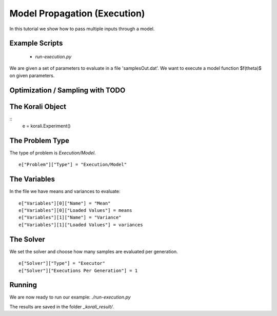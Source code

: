 Model Propagation (Execution)
=====================================================

In this tutorial we show how to pass multiple inputs through a model.

Example Scripts
---------------------------
    + *run-execution.py*

We are given a set of parameters to evaluate in a file 'samplesOut.dat'.
We want to execute a model function $f(\theta)$ on given parameters.

Optimization / Sampling  with TODO
---------------------------

The Korali Object
---------------------------
::
    e = korali.Experiment()
 
The Problem Type
---------------------------
The type of problem is `Execution/Model`.
::
    e["Problem"]["Type"] = "Execution/Model"

The Variables
---------------------------

In the file we have means and variances to evaluate:
::
    e["Variables"][0]["Name"] = "Mean"
    e["Variables"][0]["Loaded Values"] = means
    e["Variables"][1]["Name"] = "Variance"
    e["Variables"][1]["Loaded Values"] = variances

The Solver
---------------------------
We set the solver and choose how many samples are evaluated per generation.
::
    e["Solver"]["Type"] = "Executor"
    e["Solver"]["Executions Per Generation"] = 1

Running
---------------------------
We are now ready to run our example: `./run-execution.py`

The results are saved in the folder `_korali_result/`.
